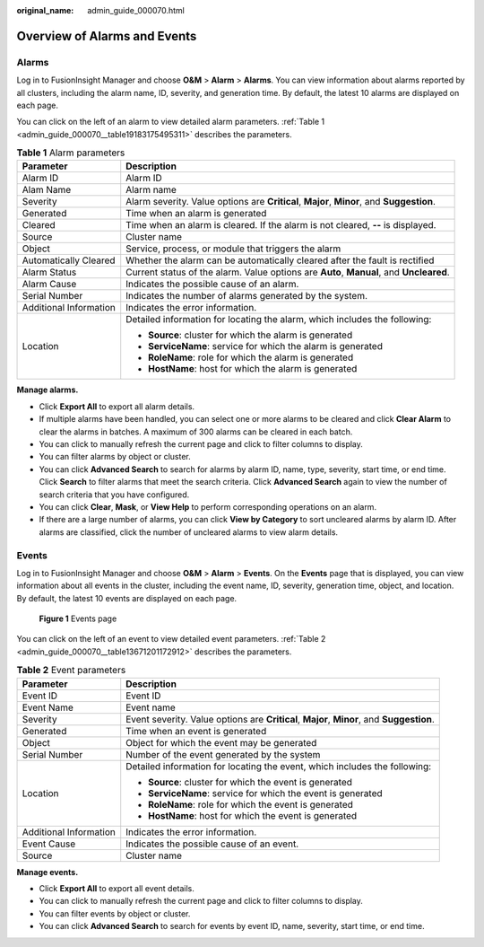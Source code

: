 :original_name: admin_guide_000070.html

.. _admin_guide_000070:

Overview of Alarms and Events
=============================

Alarms
------

Log in to FusionInsight Manager and choose **O&M** > **Alarm** > **Alarms**. You can view information about alarms reported by all clusters, including the alarm name, ID, severity, and generation time. By default, the latest 10 alarms are displayed on each page.

You can click |image1| on the left of an alarm to view detailed alarm parameters. :ref:`Table 1 <admin_guide_000070__table19183175495311>` describes the parameters.

.. _admin_guide_000070__table19183175495311:

.. table:: **Table 1** Alarm parameters

   +-----------------------------------+-------------------------------------------------------------------------------------------+
   | Parameter                         | Description                                                                               |
   +===================================+===========================================================================================+
   | Alarm ID                          | Alarm ID                                                                                  |
   +-----------------------------------+-------------------------------------------------------------------------------------------+
   | Alam Name                         | Alarm name                                                                                |
   +-----------------------------------+-------------------------------------------------------------------------------------------+
   | Severity                          | Alarm severity. Value options are **Critical**, **Major**, **Minor**, and **Suggestion**. |
   +-----------------------------------+-------------------------------------------------------------------------------------------+
   | Generated                         | Time when an alarm is generated                                                           |
   +-----------------------------------+-------------------------------------------------------------------------------------------+
   | Cleared                           | Time when an alarm is cleared. If the alarm is not cleared, **--** is displayed.          |
   +-----------------------------------+-------------------------------------------------------------------------------------------+
   | Source                            | Cluster name                                                                              |
   +-----------------------------------+-------------------------------------------------------------------------------------------+
   | Object                            | Service, process, or module that triggers the alarm                                       |
   +-----------------------------------+-------------------------------------------------------------------------------------------+
   | Automatically Cleared             | Whether the alarm can be automatically cleared after the fault is rectified               |
   +-----------------------------------+-------------------------------------------------------------------------------------------+
   | Alarm Status                      | Current status of the alarm. Value options are **Auto**, **Manual**, and **Uncleared**.   |
   +-----------------------------------+-------------------------------------------------------------------------------------------+
   | Alarm Cause                       | Indicates the possible cause of an alarm.                                                 |
   +-----------------------------------+-------------------------------------------------------------------------------------------+
   | Serial Number                     | Indicates the number of alarms generated by the system.                                   |
   +-----------------------------------+-------------------------------------------------------------------------------------------+
   | Additional Information            | Indicates the error information.                                                          |
   +-----------------------------------+-------------------------------------------------------------------------------------------+
   | Location                          | Detailed information for locating the alarm, which includes the following:                |
   |                                   |                                                                                           |
   |                                   | -  **Source**: cluster for which the alarm is generated                                   |
   |                                   | -  **ServiceName**: service for which the alarm is generated                              |
   |                                   | -  **RoleName**: role for which the alarm is generated                                    |
   |                                   | -  **HostName**: host for which the alarm is generated                                    |
   +-----------------------------------+-------------------------------------------------------------------------------------------+

**Manage alarms.**

-  Click **Export All** to export all alarm details.
-  If multiple alarms have been handled, you can select one or more alarms to be cleared and click **Clear Alarm** to clear the alarms in batches. A maximum of 300 alarms can be cleared in each batch.
-  You can click |image2| to manually refresh the current page and click |image3| to filter columns to display.
-  You can filter alarms by object or cluster.
-  You can click **Advanced Search** to search for alarms by alarm ID, name, type, severity, start time, or end time. Click **Search** to filter alarms that meet the search criteria. Click **Advanced Search** again to view the number of search criteria that you have configured.
-  You can click **Clear**, **Mask**, or **View Help** to perform corresponding operations on an alarm.
-  If there are a large number of alarms, you can click **View by Category** to sort uncleared alarms by alarm ID. After alarms are classified, click the number of uncleared alarms to view alarm details.

Events
------

Log in to FusionInsight Manager and choose **O&M** > **Alarm** > **Events**. On the **Events** page that is displayed, you can view information about all events in the cluster, including the event name, ID, severity, generation time, object, and location. By default, the latest 10 events are displayed on each page.


.. figure:: /_static/images/en-us_image_0000001392254906.png
   :alt: **Figure 1** Events page

   **Figure 1** Events page

You can click |image4| on the left of an event to view detailed event parameters. :ref:`Table 2 <admin_guide_000070__table13671201172912>` describes the parameters.

.. _admin_guide_000070__table13671201172912:

.. table:: **Table 2** Event parameters

   +-----------------------------------+-------------------------------------------------------------------------------------------+
   | Parameter                         | Description                                                                               |
   +===================================+===========================================================================================+
   | Event ID                          | Event ID                                                                                  |
   +-----------------------------------+-------------------------------------------------------------------------------------------+
   | Event Name                        | Event name                                                                                |
   +-----------------------------------+-------------------------------------------------------------------------------------------+
   | Severity                          | Event severity. Value options are **Critical**, **Major**, **Minor**, and **Suggestion**. |
   +-----------------------------------+-------------------------------------------------------------------------------------------+
   | Generated                         | Time when an event is generated                                                           |
   +-----------------------------------+-------------------------------------------------------------------------------------------+
   | Object                            | Object for which the event may be generated                                               |
   +-----------------------------------+-------------------------------------------------------------------------------------------+
   | Serial Number                     | Number of the event generated by the system                                               |
   +-----------------------------------+-------------------------------------------------------------------------------------------+
   | Location                          | Detailed information for locating the event, which includes the following:                |
   |                                   |                                                                                           |
   |                                   | -  **Source**: cluster for which the event is generated                                   |
   |                                   | -  **ServiceName**: service for which the event is generated                              |
   |                                   | -  **RoleName**: role for which the event is generated                                    |
   |                                   | -  **HostName**: host for which the event is generated                                    |
   +-----------------------------------+-------------------------------------------------------------------------------------------+
   | Additional Information            | Indicates the error information.                                                          |
   +-----------------------------------+-------------------------------------------------------------------------------------------+
   | Event Cause                       | Indicates the possible cause of an event.                                                 |
   +-----------------------------------+-------------------------------------------------------------------------------------------+
   | Source                            | Cluster name                                                                              |
   +-----------------------------------+-------------------------------------------------------------------------------------------+

**Manage events.**

-  Click **Export All** to export all event details.
-  You can click |image5| to manually refresh the current page and click |image6| to filter columns to display.
-  You can filter events by object or cluster.
-  You can click **Advanced Search** to search for events by event ID, name, severity, start time, or end time.

.. |image1| image:: /_static/images/en-us_image_0000001392574038.png
.. |image2| image:: /_static/images/en-us_image_0000001392574030.png
.. |image3| image:: /_static/images/en-us_image_0000001392414438.png
.. |image4| image:: /_static/images/en-us_image_0000001392414442.png
.. |image5| image:: /_static/images/en-us_image_0000001392574030.png
.. |image6| image:: /_static/images/en-us_image_0000001392733994.png
